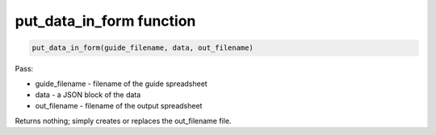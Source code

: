 put_data_in_form function
=========================

.. code-block:: python

    put_data_in_form(guide_filename, data, out_filename)


Pass:

* guide_filename - filename of the guide spreadsheet
* data - a JSON block of the data
* out_filename - filename of the output spreadsheet

Returns nothing; simply creates or replaces the out_filename file.
